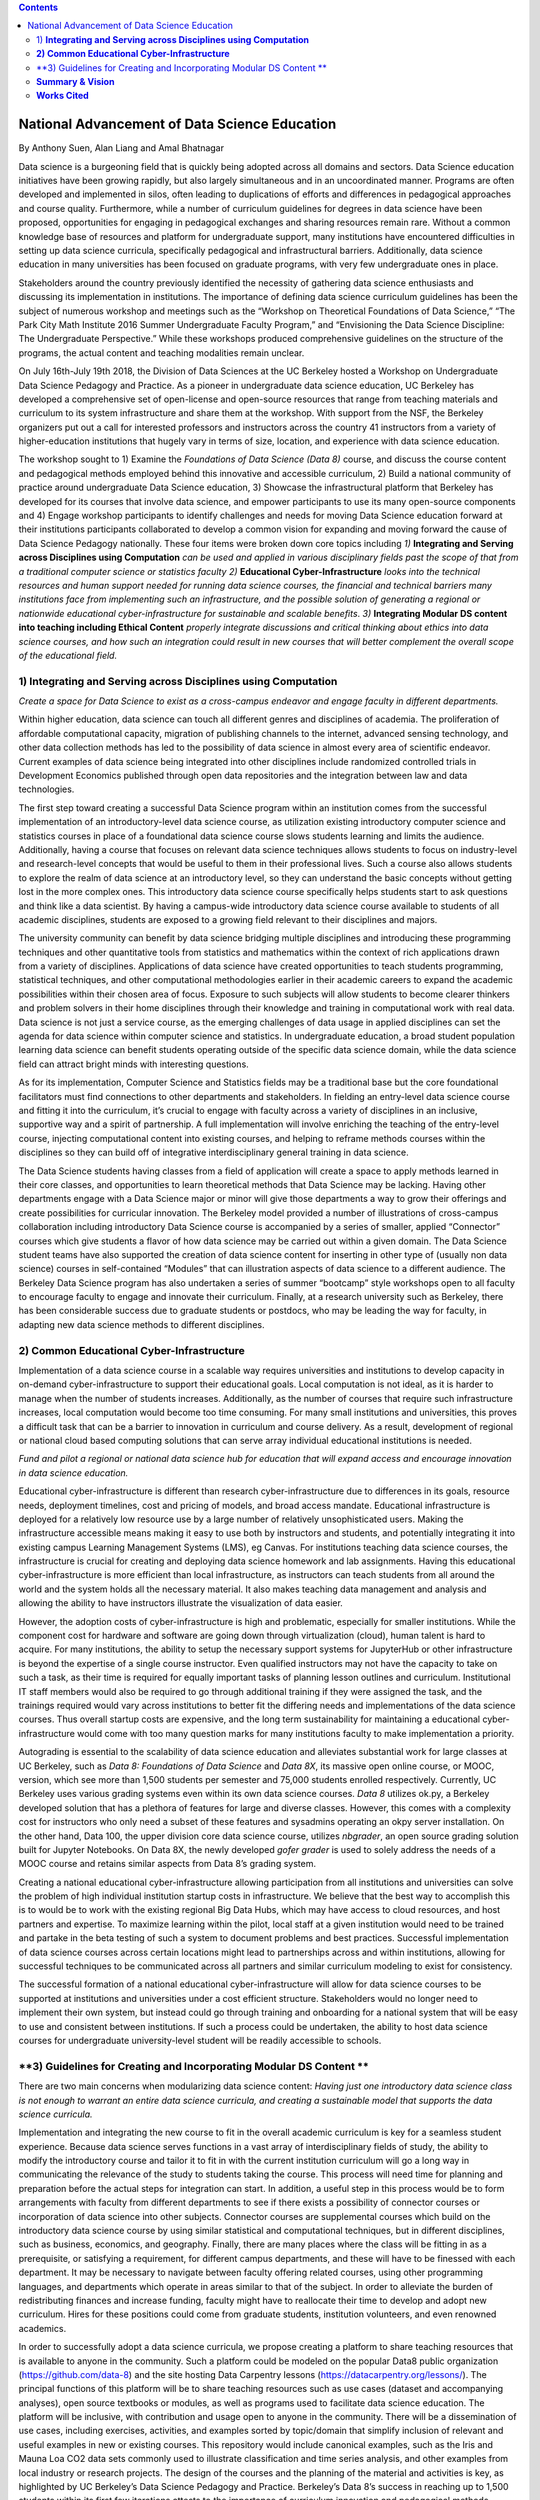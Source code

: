 .. contents::
   :depth: 3
..

National Advancement of Data Science Education
==============================================

By Anthony Suen, Alan Liang and Amal Bhatnagar

Data science is a burgeoning field that is quickly being adopted across
all domains and sectors. Data Science education initiatives have been
growing rapidly, but also largely simultaneous and in an uncoordinated
manner. Programs are often developed and implemented in silos, often
leading to duplications of efforts and differences in pedagogical
approaches and course quality. Furthermore, while a number of curriculum
guidelines for degrees in data science have been proposed, opportunities
for engaging in pedagogical exchanges and sharing resources remain rare.
Without a common knowledge base of resources and platform for
undergraduate support, many institutions have encountered difficulties
in setting up data science curricula, specifically pedagogical and
infrastructural barriers. Additionally, data science education in many
universities has been focused on graduate programs, with very few
undergraduate ones in place.

Stakeholders around the country previously identified the necessity of
gathering data science enthusiasts and discussing its implementation in
institutions. The importance of defining data science curriculum
guidelines has been the subject of numerous workshop and meetings such
as the “Workshop on Theoretical Foundations of Data Science,” “The Park
City Math Institute 2016 Summer Undergraduate Faculty Program,” and
“Envisioning the Data Science Discipline: The Undergraduate
Perspective.” While these workshops produced comprehensive guidelines on
the structure of the programs, the actual content and teaching
modalities remain unclear.

On July 16th-July 19th 2018, the Division of Data Sciences at the UC
Berkeley hosted a Workshop on Undergraduate Data Science Pedagogy and
Practice. As a pioneer in undergraduate data science education, UC
Berkeley has developed a comprehensive set of open-license and
open-source resources that range from teaching materials and curriculum
to its system infrastructure and share them at the workshop. With
support from the NSF, the Berkeley organizers put out a call for
interested professors and instructors across the country 41 instructors
from a variety of higher-education institutions that hugely vary in
terms of size, location, and experience with data science education.

The workshop sought to 1) Examine the *Foundations of Data Science (Data
8)* course, and discuss the course content and pedagogical methods
employed behind this innovative and accessible curriculum, 2) Build a
national community of practice around undergraduate Data Science
education, 3) Showcase the infrastructural platform that Berkeley has
developed for its courses that involve data science, and empower
participants to use its many open-source components and 4) Engage
workshop participants to identify challenges and needs for moving Data
Science education forward at their institutions participants
collaborated to develop a common vision for expanding and moving forward
the cause of Data Science Pedagogy nationally. These four items were
broken down core topics including *1)* **Integrating and Serving across
Disciplines using Computation** *can be used and applied in various
disciplinary fields past the scope of that from a traditional computer
science or statistics faculty 2)* **Educational Cyber-Infrastructure**
*looks into the technical resources and human support needed for running
data science courses, the financial and technical barriers many
institutions face from implementing such an infrastructure, and the
possible solution of generating a regional or nationwide educational
cyber-infrastructure for sustainable and scalable benefits*. *3)*
**Integrating Modular DS content into teaching including Ethical
Content** *properly integrate discussions and critical thinking about
ethics into data science courses, and how such an integration could
result in new courses that will better complement the overall scope of
the educational field.*

1) **Integrating and Serving across Disciplines using Computation**
-------------------------------------------------------------------

*Create a space for Data Science to exist as a cross-campus endeavor and
engage faculty in different departments.*

Within higher education, data science can touch all different genres and
disciplines of academia. The proliferation of affordable computational
capacity, migration of publishing channels to the internet, advanced
sensing technology, and other data collection methods has led to the
possibility of data science in almost every area of scientific endeavor.
Current examples of data science being integrated into other disciplines
include randomized controlled trials in Development Economics published
through open data repositories and the integration between law and data
technologies.

The first step toward creating a successful Data Science program within
an institution comes from the successful implementation of an
introductory-level data science course, as utilization existing
introductory computer science and statistics courses in place of a
foundational data science course slows students learning and limits the
audience. Additionally, having a course that focuses on relevant data
science techniques allows students to focus on industry-level and
research-level concepts that would be useful to them in their
professional lives. Such a course also allows students to explore the
realm of data science at an introductory level, so they can understand
the basic concepts without getting lost in the more complex ones. This
introductory data science course specifically helps students start to
ask questions and think like a data scientist. By having a campus-wide
introductory data science course available to students of all academic
disciplines, students are exposed to a growing field relevant to their
disciplines and majors.

The university community can benefit by data science bridging multiple
disciplines and introducing these programming techniques and other
quantitative tools from statistics and mathematics within the context of
rich applications drawn from a variety of disciplines. Applications of
data science have created opportunities to teach students programming,
statistical techniques, and other computational methodologies earlier in
their academic careers to expand the academic possibilities within their
chosen area of focus. Exposure to such subjects will allow students to
become clearer thinkers and problem solvers in their home disciplines
through their knowledge and training in computational work with real
data. Data science is not just a service course, as the emerging
challenges of data usage in applied disciplines can set the agenda for
data science within computer science and statistics. In undergraduate
education, a broad student population learning data science can benefit
students operating outside of the specific data science domain, while
the data science field can attract bright minds with interesting
questions.

As for its implementation, Computer Science and Statistics fields may be
a traditional base but the core foundational facilitators must find
connections to other departments and stakeholders. In fielding an
entry-level data science course and fitting it into the curriculum, it’s
crucial to engage with faculty across a variety of disciplines in an
inclusive, supportive way and a spirit of partnership. A full
implementation will involve enriching the teaching of the entry-level
course, injecting computational content into existing courses, and
helping to reframe methods courses within the disciplines so they can
build off of integrative interdisciplinary general training in data
science.

The Data Science students having classes from a field of application
will create a space to apply methods learned in their core classes, and
opportunities to learn theoretical methods that Data Science may be
lacking. Having other departments engage with a Data Science major or
minor will give those departments a way to grow their offerings and
create possibilities for curricular innovation. The Berkeley model
provided a number of illustrations of cross-campus collaboration
including introductory Data Science course is accompanied by a series of
smaller, applied “Connector” courses which give students a flavor of how
data science may be carried out within a given domain. The Data Science
student teams have also supported the creation of data science content
for inserting in other type of (usually non data science) courses in
self-contained “Modules” that can illustration aspects of data science
to a different audience. The Berkeley Data Science program has also
undertaken a series of summer “bootcamp” style workshops open to all
faculty to encourage faculty to engage and innovate their curriculum.
Finally, at a research university such as Berkeley, there has been
considerable success due to graduate students or postdocs, who may be
leading the way for faculty, in adapting new data science methods to
different disciplines.

**2) Common Educational Cyber-Infrastructure**
----------------------------------------------

Implementation of a data science course in a scalable way requires
universities and institutions to develop capacity in on-demand
cyber-infrastructure to support their educational goals. Local
computation is not ideal, as it is harder to manage when the number of
students increases. Additionally, as the number of courses that require
such infrastructure increases, local computation would become too time
consuming. For many small institutions and universities, this proves a
difficult task that can be a barrier to innovation in curriculum and
course delivery. As a result, development of regional or national cloud
based computing solutions that can serve array individual educational
institutions is needed.

*Fund and pilot a regional or national data science hub for education
that will expand access and encourage innovation in data science
education.*

Educational cyber-infrastructure is different than research
cyber-infrastructure due to differences in its goals, resource needs,
deployment timelines, cost and pricing of models, and broad access
mandate. Educational infrastructure is deployed for a relatively low
resource use by a large number of relatively unsophisticated users.
Making the infrastructure accessible means making it easy to use both by
instructors and students, and potentially integrating it into existing
campus Learning Management Systems (LMS), eg Canvas. For institutions
teaching data science courses, the infrastructure is crucial for
creating and deploying data science homework and lab assignments. Having
this educational cyber-infrastructure is more efficient than local
infrastructure, as instructors can teach students from all around the
world and the system holds all the necessary material. It also makes
teaching data management and analysis and allowing the ability to have
instructors illustrate the visualization of data easier.

However, the adoption costs of cyber-infrastructure is high and
problematic, especially for smaller institutions. While the component
cost for hardware and software are going down through virtualization
(cloud), human talent is hard to acquire. For many institutions, the
ability to setup the necessary support systems for JupyterHub or other
infrastructure is beyond the expertise of a single course instructor.
Even qualified instructors may not have the capacity to take on such a
task, as their time is required for equally important tasks of planning
lesson outlines and curriculum. Institutional IT staff members would
also be required to go through additional training if they were assigned
the task, and the trainings required would vary across institutions to
better fit the differing needs and implementations of the data science
courses. Thus overall startup costs are expensive, and the long term
sustainability for maintaining a educational cyber-infrastructure would
come with too many question marks for many institutions faculty to make
implementation a priority.

Autograding is essential to the scalability of data science education
and alleviates substantial work for large classes at UC Berkeley, such
as *Data 8:* *Foundations of Data Science* and *Data 8X*, its massive
open online course, or MOOC, version, which see more than 1,500 students
per semester and 75,000 students enrolled respectively. Currently, UC
Berkeley uses various grading systems even within its own data science
courses. *Data 8* utilizes ok.py, a Berkeley developed solution that has
a plethora of features for large and diverse classes. However, this
comes with a complexity cost for instructors who only need a subset of
these features and sysadmins operating an okpy server installation. On
the other hand, Data 100, the upper division core data science course,
utilizes *nbgrader*, an open source grading solution built for Jupyter
Notebooks. On Data 8X, the newly developed *gofer grader* is used to
solely address the needs of a MOOC course and retains similar aspects
from Data 8’s grading system.

Creating a national educational cyber-infrastructure allowing
participation from all institutions and universities can solve the
problem of high individual institution startup costs in infrastructure.
We believe that the best way to accomplish this is to would be to work
with the existing regional Big Data Hubs, which may have access to cloud
resources, and host partners and expertise. To maximize learning within
the pilot, local staff at a given institution would need to be trained
and partake in the beta testing of such a system to document problems
and best practices. Successful implementation of data science courses
across certain locations might lead to partnerships across and within
institutions, allowing for successful techniques to be communicated
across all partners and similar curriculum modeling to exist for
consistency.

The successful formation of a national educational cyber-infrastructure
will allow for data science courses to be supported at institutions and
universities under a cost efficient structure. Stakeholders would no
longer need to implement their own system, but instead could go through
training and onboarding for a national system that will be easy to use
and consistent between institutions. If such a process could be
undertaken, the ability to host data science courses for undergraduate
university-level student will be readily accessible to schools.

**3) Guidelines for Creating and Incorporating Modular DS Content **
--------------------------------------------------------------------

There are two main concerns when modularizing data science content:
*Having just one introductory data science class is not enough to
warrant an entire data science curricula, and creating a sustainable
model that supports the data science curricula.*

Implementation and integrating the new course to fit in the overall
academic curriculum is key for a seamless student experience. Because
data science serves functions in a vast array of interdisciplinary
fields of study, the ability to modify the introductory course and
tailor it to fit in with the current institution curriculum will go a
long way in communicating the relevance of the study to students taking
the course. This process will need time for planning and preparation
before the actual steps for integration can start. In addition, a useful
step in this process would be to form arrangements with faculty from
different departments to see if there exists a possibility of connector
courses or incorporation of data science into other subjects. Connector
courses are supplemental courses which build on the introductory data
science course by using similar statistical and computational
techniques, but in different disciplines, such as business, economics,
and geography. Finally, there are many places where the class will be
fitting in as a prerequisite, or satisfying a requirement, for different
campus departments, and these will have to be finessed with each
department. It may be necessary to navigate between faculty offering
related courses, using other programming languages, and departments
which operate in areas similar to that of the subject. In order to
alleviate the burden of redistributing finances and increase funding,
faculty might have to reallocate their time to develop and adopt new
curriculum. Hires for these positions could come from graduate students,
institution volunteers, and even renowned academics.

In order to successfully adopt a data science curricula, we propose
creating a platform to share teaching resources that is available to
anyone in the community. Such a platform could be modeled on the popular
Data8 public organization (https://github.com/data-8) and the site
hosting Data Carpentry lessons (https://datacarpentry.org/lessons/). The
principal functions of this platform will be to share teaching resources
such as use cases (dataset and accompanying analyses), open source
textbooks or modules, as well as programs used to facilitate data
science education. The platform will be inclusive, with contribution and
usage open to anyone in the community. There will be a dissemination of
use cases, including exercises, activities, and examples sorted by
topic/domain that simplify inclusion of relevant and useful examples in
new or existing courses. This repository would include canonical
examples, such as the Iris and Mauna Loa CO2 data sets commonly used to
illustrate classification and time series analysis, and other examples
from local industry or research projects. The design of the courses and
the planning of the material and activities is key, as highlighted by UC
Berkeley’s Data Science Pedagogy and Practice. Berkeley’s Data 8’s
success in reaching up to 1,500 students within its first few iterations
attests to the importance of curriculum innovation and pedagogical
methods. Having staff with technical skills to support the computer
infrastructure and support by collaboration with nearby/ sister
institutions who can share best practices and resources makes this model
even more successful. Developing collaborative, modularized open-source
teaching materials, such as the books used in Data 8 and Data 100,
allows other institutions to more easily implement curricula for
themselves. Modularizing textbooks into a catalog of chapters can be
independently maintained to satisfy different pedagogical scenarios or
requirements.

As data come to structure more and more aspects of our lives, the
potential impact of data science on individuals and societies looms ever
larger. For this reason, it is critical that data scientists understand
the social worlds from which their data are drawn and in which their
science intervenes. They must be trained to recognize the ethical
implications of their work and act accordingly. The ethics of data
science are social, individual, and contextual rather than linear.
Ethical content can be incorporated into data science curricula both by
integrating ethical topics into existing data science courses and by
including ethically-focused courses to data science degree programs. The
first approach may be better suited to the ethical questions that
individual data scientists encounter in their daily work, while the
second may be better suited to the broader issues raised by the growing
role of data and algorithms in society as a whole. For example, ethical
questions arise at every step of the data science life cycle. Where data
science courses teach professional competencies of statistics, computer
science, and various content areas, they can also introduce students to
the ethical standards of research and practice in those domains
(National Academies of Sciences, Engineering, and Medicine 2018). Some
data science textbooks already address such issues as misleading data
visualizations, p-hacking, web scraping, and data privacy (Baumer,
Kaplan, and Horton 2017).

Databases and algorithms are socio technical objects; they emerge and
evolve in tandem with the societies in which they operate (Latour 1990).
Understanding data science in this way and recognizing its social
implications requires a different kind of critical thinking than is
taught in data science courses. Issues such as computational agency
(Tufekci 2015), the politics of data classification and statistical
inference (Bowker and Star 2000; Desrosières 1998), and the perpetuation
of social injustice through algorithmic decision making (Eubanks 2018;
Noble 2018; O’Neill 2016) are well known to scholars in the
interdisciplinary field of science and technology studies (STS), who
should be invited to participate in the development of data science
curricula. STS or other courses in the social sciences and humanities
dealing specifically with topics related to data science may be included
in data science programs.

Including training in ethical considerations at all levels of society
and all steps of the data science workflow in undergraduate data science
curricula could play an important role in stimulating change in industry
as our students enter the workforce, perhaps encouraging companies to
add ethical standards to their mission statements or to hire chief
ethics officers to oversee not only day-to-day operations but also the
larger social consequences of their work.

**Summary & Vision**
--------------------

In summary the conference participants set up a course of work to
develop data science education and a pathway forwards. The specific
proposals are:

1. *Create a space for Data Science to exist as a cross-campus endeavor
   and engage faculty in different departments.*

2. *Fund and pilot a regional or national data science hub for education
   that will expand access and encourage innovation in data science
   education.*

3. *Centralized platform of resources for enhancing collaborating around
   teaching data science*

Our three-pronged strategy involving creating a foundational course,
necessary and scalable infrastructure, and modularized content with
feasible replicability pivots institutions to establish sustainable data
science curricula. Having an open-source platform would democratize
access to resources for creating such data science curricula and course
content.

We envision a world where students serve as clear thinkers who learn
ethical data-driven techniques regardless of their domain of expertise
and can manipulate data to find better solutions to problems.
Institutions would integrate data science techniques on campus and
collaborate with other facilities across the country on a centralized
platform with resources. They would adopt these resources and
personalize them on their own curriculums to help their students. A
national data science hub for education would bring together these
institutions and innovate the data science education. Universities would
encourage students to use such data-driven methodologies not just in an
institutional setting but also in their professional careers afterwards.
We believe our methodology will guide our commitment to work together,
structure our cross-campus collaboration, and target grant writing to
support these initiatives.

**Works Cited**
---------------

Baumer, Benjamin S., Daniel T. Kaplan, and Nicholas J. Horton. 2017.
*Modern Data Science with R*. Chapman & Hall.
`*http://mdsr-book.github.io* <http://mdsr-book.github.io>`__

Bowker, Geoffrey C. and Susan Leigh Star. 2000. *Sorting Things Out:
Classification and Its Consequences*. Cambridge: MIT Press.

Desrosières, Alain. 1998. *The Politics of Large Numbers: A History of
Statistical Reasoning*. Cambridge: Harvard University Press.

Eubanks, Virginia. 2018. *Automating Inequality: How High-Tech Tools
Profile, Police, and Punish the Poor*. New York: St. Martin’s.

Hacking, Ian. 1996. Normal People. Pp. 59-71 in David Olson and Nancy
Torrance, eds., *Modes of Thought: Explorations in Culture and
Cognitions*. Cambridge: Cambridge University Press.

Hicks, Marie. 2017. *Programmed Inequality: How Britain Discarded Women
Technologists and Lost its Edge in Computing*. Cambridge: MIT Press.

Latour, Bruno. 1990. Technology is society made durable. *The
Sociological Review* 38(1, supplement): 103-131.

Light, Jennifer S. 1999. When computers were women. *Technology and
Culture* 40(3): 455-483.
`*https://www.jstor.org/stable/25147356* <https://www.jstor.org/stable/25147356>`__

MacKenzie, Donald A. 1981. *Statistics in Britain: 1865-1930; The Social
Construction of Scientific Knowledge*. Edinburgh: Edinburgh University
Press.

National Academies of Sciences, Engineering, and Medicine. 2018. *Data
Science for Undergraduates: Opportunities and Options*. Washington, DC:
The National Academies Press.
`*https://doi.org/10.17226/25104* <https://doi.org/10.17226/25104>`__

Noble, Safiya Umoja. 2018. *Algorithms of Oppression: How Search Engines
Reinforce Racism*. New York: New York University Press.

O’Neill, Cathy. 2016. *Weapons of Math Destruction: How Big Data
Increases Inequality and Threatens Democracy*. New York: Crown.

Tufekci, Zeynep. 2015. Algorithmic harms beyond Facebook and Google:
Emergent challenges of computational agency. *Colorado Technology Law
Journal* 13(2): 203-218.
